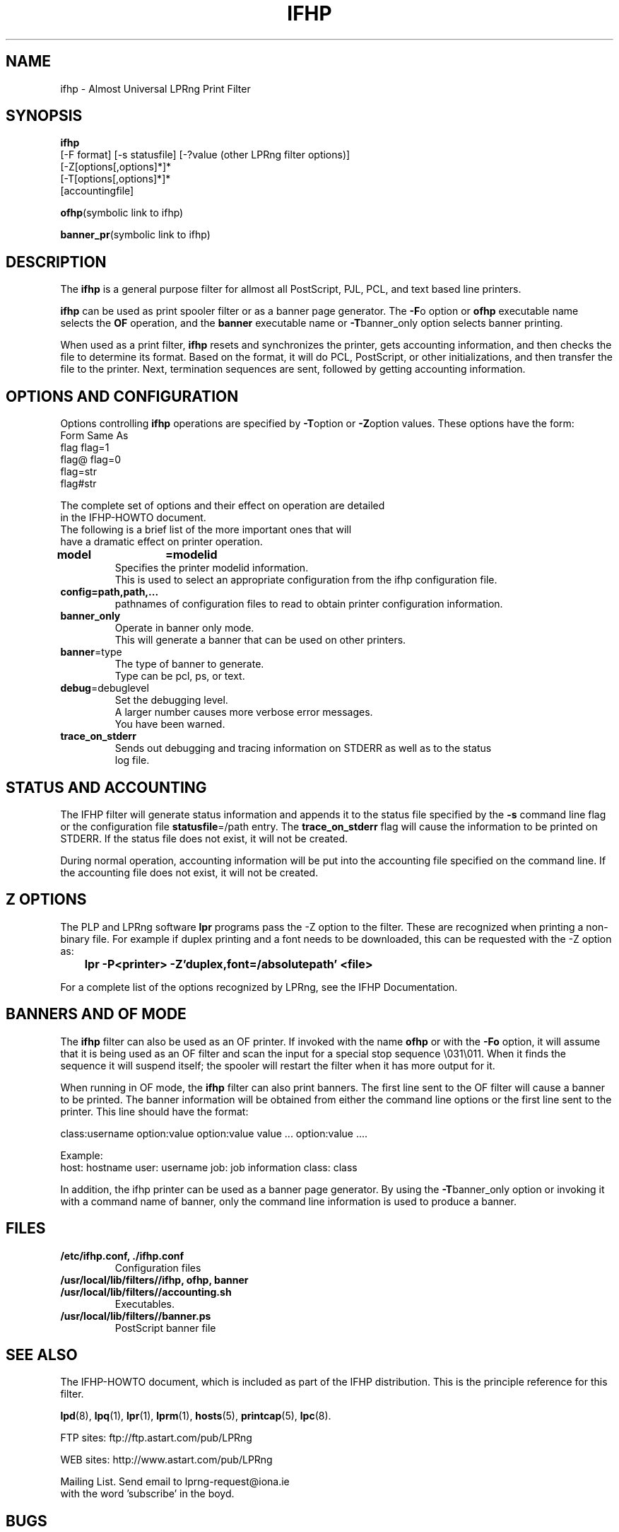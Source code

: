 .TH IFHP 8 "ifhp-3.1.9"
.SH NAME
ifhp \- Almost Universal LPRng Print Filter
.\" $Id: ifhp.8,v 1.1.1.1 1999-02-17 15:31:05 ghudson Exp $
.SH SYNOPSIS
.B ifhp
.br
[-F format]
[-s statusfile]
[-?value (other LPRng filter options)]
.br
.br
[-Z[options[,options]*]*
.br
[-T[options[,options]*]*
.br
[accountingfile]
.br
.sp
.BR ofhp "(symbolic link to ifhp)"
.br
.sp
.BR banner_pr "(symbolic link to ifhp)"
.SH DESCRIPTION
.LP
The
.B ifhp
is a general purpose filter for 
allmost all PostScript, PJL, PCL, and text based line printers.
.LP
.B ifhp
can be used as print spooler filter or as a banner page generator.
The
.BR -F o 
option or 
.B ofhp
executable name selects the 
.B OF
operation,
and the
.B banner
executable name or
.BR -T banner_only
option selects banner printing.
.LP
When used as a print filter,
.B ifhp 
resets and synchronizes  the printer,
gets accounting information,
and then checks the file to determine its format.
Based on the format,
it will do PCL, PostScript, or other initializations,
and then transfer the file to the printer.
Next,
termination sequences are sent,
followed by getting accounting information.
.SH "OPTIONS AND CONFIGURATION"
.LP
Options controlling
.B ifhp
operations are specified by
.BR -T option
or
.BR -Z option
values.
These options have the form:
.nf
Form          Same As
flag          flag=1
flag@         flag=0
flag=str  
flag#str
.LP
The complete set of options and their effect on operation are detailed
in the IFHP-HOWTO document.
The following is a brief list of the more important ones that will
have a dramatic effect on printer operation.
.sp .5v
.TP
.BR model	=modelid
.br
Specifies the printer modelid information.
This is used to select an appropriate configuration from the ifhp configuration file.
.TP
.BR config=path,path,...
.br
pathnames of configuration files to read to obtain printer configuration information.
.TP
.BR banner_only
.br
Operate in banner only mode.
This will generate a banner that can be used on other printers.
.TP
.BR banner =type
.br
The type of banner to generate.
Type can be pcl, ps, or text.
.TP
.BR debug  =debuglevel
Set the debugging level.
A larger number causes more verbose error messages.
You have been warned.
.TP
.BR trace_on_stderr
.br
Sends out debugging and tracing information on STDERR as well as to the status
log file.
.SH "STATUS AND ACCOUNTING"
.LP
The IFHP filter will generate status information and appends it to the status file
specified by the
.B -s
command line
flag or the
configuration file
.BR statusfile =/path
entry.
The
.B trace_on_stderr
flag will cause the information to be printed on STDERR.
If the status file does not exist,  it will not be created.
.LP
During normal operation,
accounting information will be put into the accounting file specified on the
command line.
If the accounting file does not exist,  it will not be created.
.SH "Z OPTIONS"
The PLP and LPRng software 
.B lpr
programs pass the -Z option to the filter.
These are recognized when printing a non-binary file.
For example if duplex printing and a font needs to be downloaded,
this can be requested with the -Z option as:
.sp .5v
.B 	lpr -P<printer> -Z'duplex,font=/absolutepath' <file> 
.sp .5v
.LP
For a complete list of the options recognized by LPRng,
see the IFHP Documentation.

.SH "BANNERS AND OF MODE"
The
.B ifhp
filter can also be used as an OF printer.
If invoked with the name
.B ofhp
or with the
.B -Fo
option,
it will assume that it is being used as an OF filter
and scan the input for a special stop sequence \e031\e011.
When it finds the sequence it will suspend itself;
the spooler will restart the filter when it has more output for it. 
.LP
When running in OF mode,
the
.B ifhp
filter can also print banners.
The first line sent to the OF filter will cause a banner to be printed.
The banner information will be obtained from either the command line options
or the first line sent to the printer.
This line should have the format:
.sp
class:username option:value option:value value ... option:value ....
.sp
Example:
.br
host: hostname user: username  job: job information class: class
.sp
.LP
In addition,
the ifhp printer can be used as a banner page generator.
By using the
.BR -T banner_only
option or invoking it with a command name of banner,
only the command line information is used to produce a banner.
.SH FILES
.PD 0
.TP
.B "/etc/ifhp.conf, ./ifhp.conf"
.br
Configuration files
.TP
.B "/usr/local/lib/filters//ifhp, ofhp, banner"
.TP
.B /usr/local/lib/filters//accounting.sh
.br
Executables.
.TP
.B /usr/local/lib/filters//banner.ps
PostScript banner file
.B 
.br
.SH "SEE ALSO"
.LP
The IFHP-HOWTO document,
which is included as part of the IFHP distribution.
This is the principle reference for this filter.
.sp
.LP
.BR lpd (8),
.BR lpq (1),
.BR lpr (1),
.BR lprm (1),
.BR hosts (5),
.BR printcap (5),
.BR lpc (8).
.sp
.LP
.nf
FTP sites: ftp://ftp.astart.com/pub/LPRng
.sp
.LP
WEB sites: http://www.astart.com/pub/LPRng
.sp
.LP
Mailing List.  Send email to lprng-request@iona.ie
with the word 'subscribe' in the boyd.
.SH "BUGS"
.LP
They are not bugs.  They are mis-documented features.
.SH "AUTHOR"
.LP
The IFHP filter was inspired by the LPRng CTI-ifhp filter,
which was a descendent of the print filters developed by the
.B CTI-Print 
project at the 
.B Division of Computing Facilities 
of the 
.B Computer Technology Institute (CTI), Patras, Greece.
.SH "AUTHORS"
.nf
.in +.5i
.ti -.5i
Patrick Powell,
Astart Technologies,
San Diego, CA
<papowell@astart.com>
